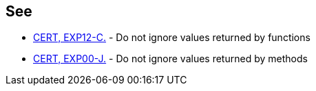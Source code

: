 == See

* https://wiki.sei.cmu.edu/confluence/x/mtYxBQ[CERT, EXP12-C.] - Do not ignore values returned by functions
* https://wiki.sei.cmu.edu/confluence/x/xzdGBQ[CERT, EXP00-J.] - Do not ignore values returned by methods